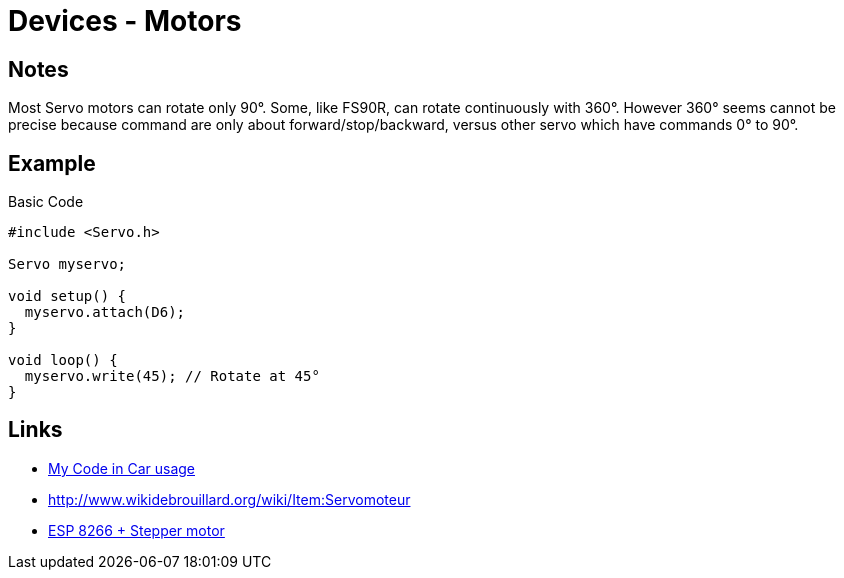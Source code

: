 = Devices - Motors

== Notes

Most Servo motors can rotate only 90°.
Some, like FS90R, can rotate continuously with 360°. 
However 360° seems cannot be precise because command are only about forward/stop/backward, versus other servo which have commands 0° to 90°.

== Example

.Basic Code
[source,c]
----
#include <Servo.h>

Servo myservo;

void setup() {
  myservo.attach(D6);
}

void loop() {
  myservo.write(45); // Rotate at 45°
}
----

== Links

* link:https://github.com/kalemena/drone-car/blob/master/src/00-discover-servos/servo/servo.ino[My Code in Car usage]
* link:http://www.wikidebrouillard.org/wiki/Item:Servomoteur[]
* link:https://randomnerdtutorials.com/esp8266-nodemcu-stepper-motor-28byj-48-uln2003/[ESP 8266 + Stepper motor]